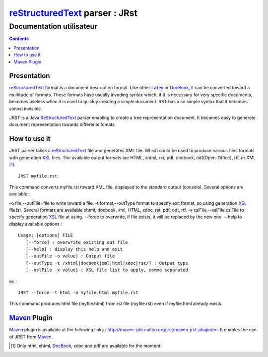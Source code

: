 .. -
.. * #%L
.. * JRst :: Documentation
.. * 
.. * $Id$
.. * $HeadURL$
.. * %%
.. * Copyright (C) 2009 - 2010 CodeLutin
.. * %%
.. * This program is free software: you can redistribute it and/or modify
.. * it under the terms of the GNU Lesser General Public License as 
.. * published by the Free Software Foundation, either version 3 of the 
.. * License, or (at your option) any later version.
.. * 
.. * This program is distributed in the hope that it will be useful,
.. * but WITHOUT ANY WARRANTY; without even the implied warranty of
.. * MERCHANTABILITY or FITNESS FOR A PARTICULAR PURPOSE.  See the
.. * GNU General Lesser Public License for more details.
.. * 
.. * You should have received a copy of the GNU General Lesser Public 
.. * License along with this program.  If not, see
.. * <http://www.gnu.org/licenses/lgpl-3.0.html>.
.. * #L%
.. -
===============================
reStructuredText_ parser : JRst
===============================

Documentation utilisateur
=========================

.. contents::


Presentation
------------

reStructuredText_ format is a document description format. Like other LaTex_
or DocBook_, it can be converted toward a multitude of formats. These formats
have usually invading syntax which, if it is necessary for very specific
documents, becomes useless   when it is used to quickly creating a simple
document. RST has a so simple syntax that it  becomes almost invisible.

JRST is a Java ReStructuredText_ parser enabling to create a tree representation
document. It becomes easy to generate document representation towards differents
fomats.

How to use it
-------------

JRST parser takes a reStructuredText_ file and generates XML file. Which could be used to produce
various files formats with generation XSL_ files. The available output formats are HTML, xhtml,
rst, pdf, docbook, odt(Open-Office), rtf, or XML [1]_.

::

   JRST myfile.rst   

This command converts myfile.rst toward XML file, displayed to the standard output (console).
Several options are available :

-o file,--outFile=file          to write toward a file.
-t format,--outType format      to specify exit format, so using generation XSL_ file(s). Several formats are available xhtml, docbook, xml, HTML, xdoc, rst, pdf, odt, rtf. 
-x xslFile,--xslFile xslFile    to specify generation XSL_ file at using.
--force                          to overwrite, if file exists, it will be replaced by the new one.
--help                           to display available options :

::

   Usage: [options] FILE
      [--force] : overwrite existing out file
      [--help] : display this help and exit
      [--outFile -o value] : Output file
      [--outType -t /xhtml|docbook|xml|html|xdoc|rst/] : Output type
      [--xslFile -x value] : XSL file list to apply, comma separated

ex :

::

   JRST --force -t html -o myfile.html myfile.rst   

This command produces html file (myfile.html) from rst file (myfile.rst) 
even if myfile.html already exists.


Maven_ Plugin
-------------

Maven_ plugin is available at the following links : http://maven-site.nuiton.org/jrst/maven-jrst-plugin/en.
It enables the use of JRST from Maven_.

.. [1] Only html, xhtml, DocBook_, xdoc and pdf are available for the moment.

.. _reStructuredText: RSTpresentation.html
.. _Maven: http://maven.apache.org/
.. _XSL: ./devel/XSLpresentation.html
.. _DocBook: http://www.docbook.org/
.. _LaTex: http://www.latex-project.org/
